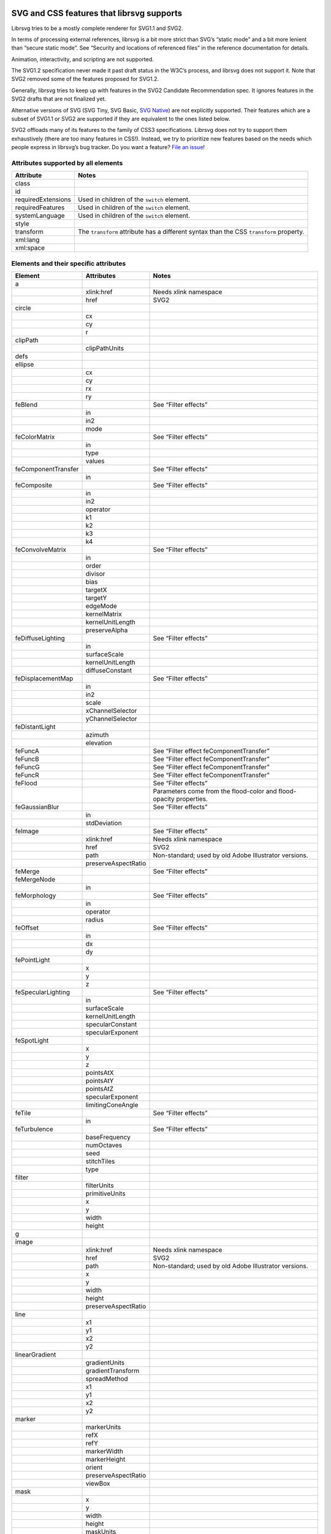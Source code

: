 SVG and CSS features that librsvg supports
==========================================

Librsvg tries to be a mostly complete renderer for SVG1.1 and SVG2.

In terms of processing external references, librsvg is a bit more strict
than SVG’s “static mode” and a bit more lenient than “secure static
mode”. See “Security and locations of referenced files” in the reference
documentation for details.

Animation, interactivity, and scripting are not supported.

The SVG1.2 specification never made it past draft status in the W3C’s
process, and librsvg does not support it. Note that SVG2 removed some of
the features proposed for SVG1.2.

Generally, librsvg tries to keep up with features in the SVG2 Candidate
Recommendation spec. It ignores features in the SVG2 drafts that are not
finalized yet.

Alternative versions of SVG (SVG Tiny, SVG Basic, `SVG
Native <https://gitlab.gnome.org/GNOME/librsvg/-/issues/689>`__) are not
explicitly supported. Their features which are a subset of SVG1.1 or
SVG2 are supported if they are equivalent to the ones listed below.

SVG2 offloads many of its features to the family of CSS3 specifications.
Librsvg does not try to support them exhaustively (there are too many
features in CSS!). Instead, we try to prioritize new features based on
the needs which people express in librsvg’s bug tracker. Do you want a
feature? `File an
issue <https://gitlab.gnome.org/GNOME/librsvg/issues>`__!

Attributes supported by all elements
------------------------------------

+-----------------------------------+-----------------------------------+
| Attribute                         | Notes                             |
+===================================+===================================+
| class                             |                                   |
+-----------------------------------+-----------------------------------+
| id                                |                                   |
+-----------------------------------+-----------------------------------+
| requiredExtensions                | Used in children of the           |
|                                   | ``switch`` element.               |
+-----------------------------------+-----------------------------------+
| requiredFeatures                  | Used in children of the           |
|                                   | ``switch`` element.               |
+-----------------------------------+-----------------------------------+
| systemLanguage                    | Used in children of the           |
|                                   | ``switch`` element.               |
+-----------------------------------+-----------------------------------+
| style                             |                                   |
+-----------------------------------+-----------------------------------+
| transform                         | The ``transform`` attribute has a |
|                                   | different syntax than the CSS     |
|                                   | ``transform`` property.           |
+-----------------------------------+-----------------------------------+
| xml:lang                          |                                   |
+-----------------------------------+-----------------------------------+
| xml:space                         |                                   |
+-----------------------------------+-----------------------------------+

Elements and their specific attributes
--------------------------------------

+-----------------------+-----------------------+-----------------------+
| Element               | Attributes            | Notes                 |
+=======================+=======================+=======================+
| a                     |                       |                       |
+-----------------------+-----------------------+-----------------------+
|                       | xlink:href            | Needs xlink namespace |
+-----------------------+-----------------------+-----------------------+
|                       | href                  | SVG2                  |
+-----------------------+-----------------------+-----------------------+
| circle                |                       |                       |
+-----------------------+-----------------------+-----------------------+
|                       | cx                    |                       |
+-----------------------+-----------------------+-----------------------+
|                       | cy                    |                       |
+-----------------------+-----------------------+-----------------------+
|                       | r                     |                       |
+-----------------------+-----------------------+-----------------------+
| clipPath              |                       |                       |
+-----------------------+-----------------------+-----------------------+
|                       | clipPathUnits         |                       |
+-----------------------+-----------------------+-----------------------+
| defs                  |                       |                       |
+-----------------------+-----------------------+-----------------------+
| ellipse               |                       |                       |
+-----------------------+-----------------------+-----------------------+
|                       | cx                    |                       |
+-----------------------+-----------------------+-----------------------+
|                       | cy                    |                       |
+-----------------------+-----------------------+-----------------------+
|                       | rx                    |                       |
+-----------------------+-----------------------+-----------------------+
|                       | ry                    |                       |
+-----------------------+-----------------------+-----------------------+
| feBlend               |                       | See “Filter effects”  |
+-----------------------+-----------------------+-----------------------+
|                       | in                    |                       |
+-----------------------+-----------------------+-----------------------+
|                       | in2                   |                       |
+-----------------------+-----------------------+-----------------------+
|                       | mode                  |                       |
+-----------------------+-----------------------+-----------------------+
| feColorMatrix         |                       | See “Filter effects”  |
+-----------------------+-----------------------+-----------------------+
|                       | in                    |                       |
+-----------------------+-----------------------+-----------------------+
|                       | type                  |                       |
+-----------------------+-----------------------+-----------------------+
|                       | values                |                       |
+-----------------------+-----------------------+-----------------------+
| feComponentTransfer   |                       | See “Filter effects”  |
+-----------------------+-----------------------+-----------------------+
|                       | in                    |                       |
+-----------------------+-----------------------+-----------------------+
| feComposite           |                       | See “Filter effects”  |
+-----------------------+-----------------------+-----------------------+
|                       | in                    |                       |
+-----------------------+-----------------------+-----------------------+
|                       | in2                   |                       |
+-----------------------+-----------------------+-----------------------+
|                       | operator              |                       |
+-----------------------+-----------------------+-----------------------+
|                       | k1                    |                       |
+-----------------------+-----------------------+-----------------------+
|                       | k2                    |                       |
+-----------------------+-----------------------+-----------------------+
|                       | k3                    |                       |
+-----------------------+-----------------------+-----------------------+
|                       | k4                    |                       |
+-----------------------+-----------------------+-----------------------+
| feConvolveMatrix      |                       | See “Filter effects”  |
+-----------------------+-----------------------+-----------------------+
|                       | in                    |                       |
+-----------------------+-----------------------+-----------------------+
|                       | order                 |                       |
+-----------------------+-----------------------+-----------------------+
|                       | divisor               |                       |
+-----------------------+-----------------------+-----------------------+
|                       | bias                  |                       |
+-----------------------+-----------------------+-----------------------+
|                       | targetX               |                       |
+-----------------------+-----------------------+-----------------------+
|                       | targetY               |                       |
+-----------------------+-----------------------+-----------------------+
|                       | edgeMode              |                       |
+-----------------------+-----------------------+-----------------------+
|                       | kernelMatrix          |                       |
+-----------------------+-----------------------+-----------------------+
|                       | kernelUnitLength      |                       |
+-----------------------+-----------------------+-----------------------+
|                       | preserveAlpha         |                       |
+-----------------------+-----------------------+-----------------------+
| feDiffuseLighting     |                       | See “Filter effects”  |
+-----------------------+-----------------------+-----------------------+
|                       | in                    |                       |
+-----------------------+-----------------------+-----------------------+
|                       | surfaceScale          |                       |
+-----------------------+-----------------------+-----------------------+
|                       | kernelUnitLength      |                       |
+-----------------------+-----------------------+-----------------------+
|                       | diffuseConstant       |                       |
+-----------------------+-----------------------+-----------------------+
| feDisplacementMap     |                       | See “Filter effects”  |
+-----------------------+-----------------------+-----------------------+
|                       | in                    |                       |
+-----------------------+-----------------------+-----------------------+
|                       | in2                   |                       |
+-----------------------+-----------------------+-----------------------+
|                       | scale                 |                       |
+-----------------------+-----------------------+-----------------------+
|                       | xChannelSelector      |                       |
+-----------------------+-----------------------+-----------------------+
|                       | yChannelSelector      |                       |
+-----------------------+-----------------------+-----------------------+
| feDistantLight        |                       |                       |
+-----------------------+-----------------------+-----------------------+
|                       | azimuth               |                       |
+-----------------------+-----------------------+-----------------------+
|                       | elevation             |                       |
+-----------------------+-----------------------+-----------------------+
| feFuncA               |                       | See “Filter effect    |
|                       |                       | feComponentTransfer”  |
+-----------------------+-----------------------+-----------------------+
| feFuncB               |                       | See “Filter effect    |
|                       |                       | feComponentTransfer”  |
+-----------------------+-----------------------+-----------------------+
| feFuncG               |                       | See “Filter effect    |
|                       |                       | feComponentTransfer”  |
+-----------------------+-----------------------+-----------------------+
| feFuncR               |                       | See “Filter effect    |
|                       |                       | feComponentTransfer”  |
+-----------------------+-----------------------+-----------------------+
| feFlood               |                       | See “Filter effects”  |
+-----------------------+-----------------------+-----------------------+
|                       |                       | Parameters come from  |
|                       |                       | the flood-color and   |
|                       |                       | flood-opacity         |
|                       |                       | properties.           |
+-----------------------+-----------------------+-----------------------+
| feGaussianBlur        |                       | See “Filter effects”  |
+-----------------------+-----------------------+-----------------------+
|                       | in                    |                       |
+-----------------------+-----------------------+-----------------------+
|                       | stdDeviation          |                       |
+-----------------------+-----------------------+-----------------------+
| feImage               |                       | See “Filter effects”  |
+-----------------------+-----------------------+-----------------------+
|                       | xlink:href            | Needs xlink namespace |
+-----------------------+-----------------------+-----------------------+
|                       | href                  | SVG2                  |
+-----------------------+-----------------------+-----------------------+
|                       | path                  | Non-standard; used by |
|                       |                       | old Adobe Illustrator |
|                       |                       | versions.             |
+-----------------------+-----------------------+-----------------------+
|                       | preserveAspectRatio   |                       |
+-----------------------+-----------------------+-----------------------+
| feMerge               |                       | See “Filter effects”  |
+-----------------------+-----------------------+-----------------------+
| feMergeNode           |                       |                       |
+-----------------------+-----------------------+-----------------------+
|                       | in                    |                       |
+-----------------------+-----------------------+-----------------------+
| feMorphology          |                       | See “Filter effects”  |
+-----------------------+-----------------------+-----------------------+
|                       | in                    |                       |
+-----------------------+-----------------------+-----------------------+
|                       | operator              |                       |
+-----------------------+-----------------------+-----------------------+
|                       | radius                |                       |
+-----------------------+-----------------------+-----------------------+
| feOffset              |                       | See “Filter effects”  |
+-----------------------+-----------------------+-----------------------+
|                       | in                    |                       |
+-----------------------+-----------------------+-----------------------+
|                       | dx                    |                       |
+-----------------------+-----------------------+-----------------------+
|                       | dy                    |                       |
+-----------------------+-----------------------+-----------------------+
| fePointLight          |                       |                       |
+-----------------------+-----------------------+-----------------------+
|                       | x                     |                       |
+-----------------------+-----------------------+-----------------------+
|                       | y                     |                       |
+-----------------------+-----------------------+-----------------------+
|                       | z                     |                       |
+-----------------------+-----------------------+-----------------------+
| feSpecularLighting    |                       | See “Filter effects”  |
+-----------------------+-----------------------+-----------------------+
|                       | in                    |                       |
+-----------------------+-----------------------+-----------------------+
|                       | surfaceScale          |                       |
+-----------------------+-----------------------+-----------------------+
|                       | kernelUnitLength      |                       |
+-----------------------+-----------------------+-----------------------+
|                       | specularConstant      |                       |
+-----------------------+-----------------------+-----------------------+
|                       | specularExponent      |                       |
+-----------------------+-----------------------+-----------------------+
| feSpotLight           |                       |                       |
+-----------------------+-----------------------+-----------------------+
|                       | x                     |                       |
+-----------------------+-----------------------+-----------------------+
|                       | y                     |                       |
+-----------------------+-----------------------+-----------------------+
|                       | z                     |                       |
+-----------------------+-----------------------+-----------------------+
|                       | pointsAtX             |                       |
+-----------------------+-----------------------+-----------------------+
|                       | pointsAtY             |                       |
+-----------------------+-----------------------+-----------------------+
|                       | pointsAtZ             |                       |
+-----------------------+-----------------------+-----------------------+
|                       | specularExponent      |                       |
+-----------------------+-----------------------+-----------------------+
|                       | limitingConeAngle     |                       |
+-----------------------+-----------------------+-----------------------+
| feTile                |                       | See “Filter effects”  |
+-----------------------+-----------------------+-----------------------+
|                       | in                    |                       |
+-----------------------+-----------------------+-----------------------+
| feTurbulence          |                       | See “Filter effects”  |
+-----------------------+-----------------------+-----------------------+
|                       | baseFrequency         |                       |
+-----------------------+-----------------------+-----------------------+
|                       | numOctaves            |                       |
+-----------------------+-----------------------+-----------------------+
|                       | seed                  |                       |
+-----------------------+-----------------------+-----------------------+
|                       | stitchTiles           |                       |
+-----------------------+-----------------------+-----------------------+
|                       | type                  |                       |
+-----------------------+-----------------------+-----------------------+
| filter                |                       |                       |
+-----------------------+-----------------------+-----------------------+
|                       | filterUnits           |                       |
+-----------------------+-----------------------+-----------------------+
|                       | primitiveUnits        |                       |
+-----------------------+-----------------------+-----------------------+
|                       | x                     |                       |
+-----------------------+-----------------------+-----------------------+
|                       | y                     |                       |
+-----------------------+-----------------------+-----------------------+
|                       | width                 |                       |
+-----------------------+-----------------------+-----------------------+
|                       | height                |                       |
+-----------------------+-----------------------+-----------------------+
| g                     |                       |                       |
+-----------------------+-----------------------+-----------------------+
| image                 |                       |                       |
+-----------------------+-----------------------+-----------------------+
|                       | xlink:href            | Needs xlink namespace |
+-----------------------+-----------------------+-----------------------+
|                       | href                  | SVG2                  |
+-----------------------+-----------------------+-----------------------+
|                       | path                  | Non-standard; used by |
|                       |                       | old Adobe Illustrator |
|                       |                       | versions.             |
+-----------------------+-----------------------+-----------------------+
|                       | x                     |                       |
+-----------------------+-----------------------+-----------------------+
|                       | y                     |                       |
+-----------------------+-----------------------+-----------------------+
|                       | width                 |                       |
+-----------------------+-----------------------+-----------------------+
|                       | height                |                       |
+-----------------------+-----------------------+-----------------------+
|                       | preserveAspectRatio   |                       |
+-----------------------+-----------------------+-----------------------+
| line                  |                       |                       |
+-----------------------+-----------------------+-----------------------+
|                       | x1                    |                       |
+-----------------------+-----------------------+-----------------------+
|                       | y1                    |                       |
+-----------------------+-----------------------+-----------------------+
|                       | x2                    |                       |
+-----------------------+-----------------------+-----------------------+
|                       | y2                    |                       |
+-----------------------+-----------------------+-----------------------+
| linearGradient        |                       |                       |
+-----------------------+-----------------------+-----------------------+
|                       | gradientUnits         |                       |
+-----------------------+-----------------------+-----------------------+
|                       | gradientTransform     |                       |
+-----------------------+-----------------------+-----------------------+
|                       | spreadMethod          |                       |
+-----------------------+-----------------------+-----------------------+
|                       | x1                    |                       |
+-----------------------+-----------------------+-----------------------+
|                       | y1                    |                       |
+-----------------------+-----------------------+-----------------------+
|                       | x2                    |                       |
+-----------------------+-----------------------+-----------------------+
|                       | y2                    |                       |
+-----------------------+-----------------------+-----------------------+
| marker                |                       |                       |
+-----------------------+-----------------------+-----------------------+
|                       | markerUnits           |                       |
+-----------------------+-----------------------+-----------------------+
|                       | refX                  |                       |
+-----------------------+-----------------------+-----------------------+
|                       | refY                  |                       |
+-----------------------+-----------------------+-----------------------+
|                       | markerWidth           |                       |
+-----------------------+-----------------------+-----------------------+
|                       | markerHeight          |                       |
+-----------------------+-----------------------+-----------------------+
|                       | orient                |                       |
+-----------------------+-----------------------+-----------------------+
|                       | preserveAspectRatio   |                       |
+-----------------------+-----------------------+-----------------------+
|                       | viewBox               |                       |
+-----------------------+-----------------------+-----------------------+
| mask                  |                       |                       |
+-----------------------+-----------------------+-----------------------+
|                       | x                     |                       |
+-----------------------+-----------------------+-----------------------+
|                       | y                     |                       |
+-----------------------+-----------------------+-----------------------+
|                       | width                 |                       |
+-----------------------+-----------------------+-----------------------+
|                       | height                |                       |
+-----------------------+-----------------------+-----------------------+
|                       | maskUnits             |                       |
+-----------------------+-----------------------+-----------------------+
|                       | maskContentUnits      |                       |
+-----------------------+-----------------------+-----------------------+
| path                  |                       |                       |
+-----------------------+-----------------------+-----------------------+
|                       | d                     |                       |
+-----------------------+-----------------------+-----------------------+
| pattern               |                       |                       |
+-----------------------+-----------------------+-----------------------+
|                       | xlink:href            | Needs xlink namespace |
+-----------------------+-----------------------+-----------------------+
|                       | href                  | SVG2                  |
+-----------------------+-----------------------+-----------------------+
|                       | patternUnits          |                       |
+-----------------------+-----------------------+-----------------------+
|                       | patternContentUnits   |                       |
+-----------------------+-----------------------+-----------------------+
|                       | patternTransform      |                       |
+-----------------------+-----------------------+-----------------------+
|                       | preserveAspectRatio   |                       |
+-----------------------+-----------------------+-----------------------+
|                       | viewBox               |                       |
+-----------------------+-----------------------+-----------------------+
|                       | x                     |                       |
+-----------------------+-----------------------+-----------------------+
|                       | y                     |                       |
+-----------------------+-----------------------+-----------------------+
|                       | width                 |                       |
+-----------------------+-----------------------+-----------------------+
|                       | height                |                       |
+-----------------------+-----------------------+-----------------------+
| polygon               |                       |                       |
+-----------------------+-----------------------+-----------------------+
|                       | points                |                       |
+-----------------------+-----------------------+-----------------------+
| polyline              |                       |                       |
+-----------------------+-----------------------+-----------------------+
|                       | points                |                       |
+-----------------------+-----------------------+-----------------------+
| radialGradient        |                       |                       |
+-----------------------+-----------------------+-----------------------+
|                       | gradientUnits         |                       |
+-----------------------+-----------------------+-----------------------+
|                       | gradientTransform     |                       |
+-----------------------+-----------------------+-----------------------+
|                       | spreadMethod          |                       |
+-----------------------+-----------------------+-----------------------+
|                       | cx                    |                       |
+-----------------------+-----------------------+-----------------------+
|                       | cy                    |                       |
+-----------------------+-----------------------+-----------------------+
|                       | r                     |                       |
+-----------------------+-----------------------+-----------------------+
|                       | fx                    |                       |
+-----------------------+-----------------------+-----------------------+
|                       | fx                    |                       |
+-----------------------+-----------------------+-----------------------+
|                       | fr                    |                       |
+-----------------------+-----------------------+-----------------------+
| rect                  |                       |                       |
+-----------------------+-----------------------+-----------------------+
|                       | x                     |                       |
+-----------------------+-----------------------+-----------------------+
|                       | y                     |                       |
+-----------------------+-----------------------+-----------------------+
|                       | width                 |                       |
+-----------------------+-----------------------+-----------------------+
|                       | height                |                       |
+-----------------------+-----------------------+-----------------------+
|                       | rx                    |                       |
+-----------------------+-----------------------+-----------------------+
|                       | ry                    |                       |
+-----------------------+-----------------------+-----------------------+
| stop                  |                       |                       |
+-----------------------+-----------------------+-----------------------+
|                       | offset                |                       |
+-----------------------+-----------------------+-----------------------+
| style                 |                       |                       |
+-----------------------+-----------------------+-----------------------+
|                       | type                  |                       |
+-----------------------+-----------------------+-----------------------+
| svg                   |                       |                       |
+-----------------------+-----------------------+-----------------------+
|                       | x                     |                       |
+-----------------------+-----------------------+-----------------------+
|                       | y                     |                       |
+-----------------------+-----------------------+-----------------------+
|                       | width                 |                       |
+-----------------------+-----------------------+-----------------------+
|                       | height                |                       |
+-----------------------+-----------------------+-----------------------+
|                       | viewBox               |                       |
+-----------------------+-----------------------+-----------------------+
|                       | preserveAspectRatio   |                       |
+-----------------------+-----------------------+-----------------------+
| switch                |                       |                       |
+-----------------------+-----------------------+-----------------------+
| symbol                |                       |                       |
+-----------------------+-----------------------+-----------------------+
|                       | preserveAspectRatio   |                       |
+-----------------------+-----------------------+-----------------------+
|                       | viewBox               |                       |
+-----------------------+-----------------------+-----------------------+
| text                  |                       |                       |
+-----------------------+-----------------------+-----------------------+
|                       | x                     |                       |
+-----------------------+-----------------------+-----------------------+
|                       | y                     |                       |
+-----------------------+-----------------------+-----------------------+
|                       | dx                    |                       |
+-----------------------+-----------------------+-----------------------+
|                       | dy                    |                       |
+-----------------------+-----------------------+-----------------------+
| tref                  |                       |                       |
+-----------------------+-----------------------+-----------------------+
|                       | xlink:href            | Needs xlink namespace |
+-----------------------+-----------------------+-----------------------+
| tspan                 |                       |                       |
+-----------------------+-----------------------+-----------------------+
|                       | x                     |                       |
+-----------------------+-----------------------+-----------------------+
|                       | y                     |                       |
+-----------------------+-----------------------+-----------------------+
|                       | dx                    |                       |
+-----------------------+-----------------------+-----------------------+
|                       | dy                    |                       |
+-----------------------+-----------------------+-----------------------+
| use                   |                       |                       |
+-----------------------+-----------------------+-----------------------+
|                       | xlink:href            | Needs xlink namespace |
+-----------------------+-----------------------+-----------------------+
|                       | href                  | SVG2                  |
+-----------------------+-----------------------+-----------------------+
|                       | x                     |                       |
+-----------------------+-----------------------+-----------------------+
|                       | y                     |                       |
+-----------------------+-----------------------+-----------------------+
|                       | width                 |                       |
+-----------------------+-----------------------+-----------------------+
|                       | height                |                       |
+-----------------------+-----------------------+-----------------------+

CSS properties
--------------

The following are shorthand properties. They are not available as
presentation attributes, only as style properties, so for example you
have to use ``<path style="marker: url(#foo);"/>``, since there is no
``marker`` attribute.

+----------------------------+--------------------------------------------------------------------+
| Property                   | Notes                                                              |
+============================+====================================================================+
| font                       |                                                                    |
+----------------------------+--------------------------------------------------------------------+
| glyph-orientation-vertical | Supports only CSS Writing Modes 3 values: auto, 0, 90, 0deg, 90deg |
+----------------------------+--------------------------------------------------------------------+
| marker                     |                                                                    |
+----------------------------+--------------------------------------------------------------------+

The following are longhand properties. Most of them are available as
presentation attributes, e.g. you can use ``<rect fill="blue"/>`` as
well as ``<rect style="fill: blue;"/>``. The Notes column indicates
which properties are not available as presentation attributes.

+-----------------------+----------------------------------------------+
| Property              | Notes                                        |
+=======================+==============================================+
| baseline-shift        |                                              |
+-----------------------+----------------------------------------------+
| clip-path             |                                              |
+-----------------------+----------------------------------------------+
| clip-rule             |                                              |
+-----------------------+----------------------------------------------+
| color                 |                                              |
+-----------------------+----------------------------------------------+
| color-                |                                              |
| interpolation-filters |                                              |
+-----------------------+----------------------------------------------+
| direction             |                                              |
+-----------------------+----------------------------------------------+
| display               |                                              |
+-----------------------+----------------------------------------------+
| enable-background     |                                              |
+-----------------------+----------------------------------------------+
| fill                  |                                              |
+-----------------------+----------------------------------------------+
| fill-opacity          |                                              |
+-----------------------+----------------------------------------------+
| fill-rule             |                                              |
+-----------------------+----------------------------------------------+
| filter                |                                              |
+-----------------------+----------------------------------------------+
| flood-color           |                                              |
+-----------------------+----------------------------------------------+
| flood-opacity         |                                              |
+-----------------------+----------------------------------------------+
| font-family           |                                              |
+-----------------------+----------------------------------------------+
| font-size             |                                              |
+-----------------------+----------------------------------------------+
| font-stretch          |                                              |
+-----------------------+----------------------------------------------+
| font-style            |                                              |
+-----------------------+----------------------------------------------+
| font-variant          |                                              |
+-----------------------+----------------------------------------------+
| font-weight           |                                              |
+-----------------------+----------------------------------------------+
| isolation             | Not available as a presentation attribute.   |
+-----------------------+----------------------------------------------+
| letter-spacing        |                                              |
+-----------------------+----------------------------------------------+
| lighting-color        |                                              |
+-----------------------+----------------------------------------------+
| line-height           | Not available as a presentation attribute.   |
+-----------------------+----------------------------------------------+
| marker-end            |                                              |
+-----------------------+----------------------------------------------+
| marker-mid            |                                              |
+-----------------------+----------------------------------------------+
| marker-start          |                                              |
+-----------------------+----------------------------------------------+
| mask                  |                                              |
+-----------------------+----------------------------------------------+
| mask-type             |                                              |
+-----------------------+----------------------------------------------+
| mix-blend-mode        | Not available as a presentation attribute.   |
+-----------------------+----------------------------------------------+
| opacity               |                                              |
+-----------------------+----------------------------------------------+
| overflow              |                                              |
+-----------------------+----------------------------------------------+
| paint-order           |                                              |
+-----------------------+----------------------------------------------+
| shape-rendering       |                                              |
+-----------------------+----------------------------------------------+
| stop-color            |                                              |
+-----------------------+----------------------------------------------+
| stop-opacity          |                                              |
+-----------------------+----------------------------------------------+
| stroke                |                                              |
+-----------------------+----------------------------------------------+
| stroke-dasharray      |                                              |
+-----------------------+----------------------------------------------+
| stroke-dashoffset     |                                              |
+-----------------------+----------------------------------------------+
| stroke-linecap        |                                              |
+-----------------------+----------------------------------------------+
| stroke-linejoin       |                                              |
+-----------------------+----------------------------------------------+
| stroke-miterlimit     |                                              |
+-----------------------+----------------------------------------------+
| stroke-opacity        |                                              |
+-----------------------+----------------------------------------------+
| stroke-width          |                                              |
+-----------------------+----------------------------------------------+
| text-anchor           |                                              |
+-----------------------+----------------------------------------------+
| text-decoration       |                                              |
+-----------------------+----------------------------------------------+
| text-orientation      | Not available as a presentation attribute.   |
+-----------------------+----------------------------------------------+
| text-rendering        |                                              |
+-----------------------+----------------------------------------------+
| transform             | SVG2; different syntax from the              |
|                       | ``transform`` attribute.                     |
+-----------------------+----------------------------------------------+
| unicode-bidi          |                                              |
+-----------------------+----------------------------------------------+
| vector-effect         | Only ``non-scaling-stroke`` is supported for |
|                       | paths.                                       |
+-----------------------+----------------------------------------------+
| visibility            |                                              |
+-----------------------+----------------------------------------------+
| writing-mode          |                                              |
+-----------------------+----------------------------------------------+

Filter effects
--------------

The following elements are filter effects:

- feBlend
- feColorMatrix
- feComponentTransfer
- feComposite
- feConvolveMatrix
- feDiffuseLighting
- feDisplacementMap
- feFlood
- feGaussianBlur
- feImage
- feMerge
- feMorphology
- feOffset
- feSpecularLighting
- feTile
- feTurbulence

All of those elements for filter effects support these attributes:

+-----------------------------------+-----------------------------------+
| Attribute                         | Notes                             |
+===================================+===================================+
| x                                 |                                   |
+-----------------------------------+-----------------------------------+
| y                                 |                                   |
+-----------------------------------+-----------------------------------+
| width                             |                                   |
+-----------------------------------+-----------------------------------+
| height                            |                                   |
+-----------------------------------+-----------------------------------+
| result                            |                                   |
+-----------------------------------+-----------------------------------+

Some filter effect elements take one input in the ``in`` attribute, and
some others take two inputs in the ``in``, ``in2`` attributes. See the
table of elements above for details.

Filter effect feComponentTransfer
---------------------------------

The ``feComponentTransfer`` element can contain children ``feFuncA``,
``feFuncR``, ``feFuncG``, ``feFuncB``, and those all support these
attributes:

=========== =====
Attribute   Notes
=========== =====
type        
tableValues 
slope       
intercept   
amplitude   
exponent    
offset      
=========== =====

CSS features
============

Pseudo-classes
--------------

+-----------------------------------+-----------------------------------+
| Pseudo-class                      | Notes                             |
+===================================+===================================+
| :link                             |                                   |
+-----------------------------------+-----------------------------------+
| :visited                          | Because librsvg does not maintain |
|                                   | browser history, this is parsed,  |
|                                   | but never matches                 |
+-----------------------------------+-----------------------------------+
| :lang()                           |                                   |
+-----------------------------------+-----------------------------------+
| :not()                            |  [1]_                             |
+-----------------------------------+-----------------------------------+
| :first-child                      |  [1]_                             |
+-----------------------------------+-----------------------------------+
| :last-child                       |  [1]_                             |
+-----------------------------------+-----------------------------------+
| :only-child                       |  [1]_                             |
+-----------------------------------+-----------------------------------+
| :root                             |  [1]_                             |
+-----------------------------------+-----------------------------------+
| :empty                            |  [1]_                             |
+-----------------------------------+-----------------------------------+
| :nth-child()                      |  [1]_                             |
+-----------------------------------+-----------------------------------+
| :nth-last-child()                 |  [1]_                             |
+-----------------------------------+-----------------------------------+
| :nth-of-type()                    |  [1]_                             |
+-----------------------------------+-----------------------------------+
| :nth-last-of-type()               |  [1]_                             |
+-----------------------------------+-----------------------------------+
| :first-of-type                    |  [1]_                             |
+-----------------------------------+-----------------------------------+
| :last-of-type                     |  [1]_                             |
+-----------------------------------+-----------------------------------+
| :only-of-type                     |  [1]_                             |
+-----------------------------------+-----------------------------------+

FIXME: which selectors, combinators, at-rules.

XML features
============

FIXME: ``<xi:include href= parse= encoding=>``

FIXME: ``<xi:fallback>``

FIXME: ``xml:lang`` attribute

FIXME: ``xml:space`` attribute

Explicitly Unsupported features
===============================

-  ``flowRoot`` element and its children - Inkscape, SVG 1.2 only., #13

-  ``glyph-orientation-horizontal`` property - SVG1.1 only, removed in
   SVG2

-  The pseudo-classes ``:is()`` and ``:where()`` are part of Selectors
   Level 4, which is still a working draft.

Footnotes
=========

.. [1]
   These structural pseudo-classes are implemented in rust-selectors,
   which librsvg uses.

